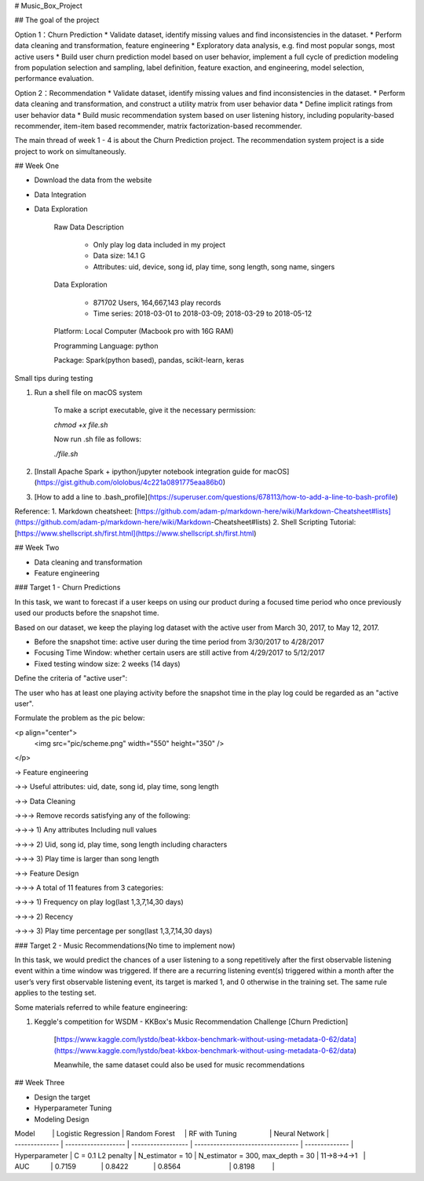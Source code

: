 # Music_Box_Project

## The goal of the project

Option 1：Churn Prediction
* Validate dataset, identify missing values and find inconsistencies in the dataset.
* Perform data cleaning and transformation, feature engineering
* Exploratory data analysis, e.g. find most popular songs, most active users
* Build user churn prediction model based on user behavior, implement a full cycle of prediction modeling from population selection and sampling, label definition, feature exaction, and engineering, model selection, performance evaluation.


Option 2：Recommendation
* Validate dataset, identify missing values and find inconsistencies in the dataset.
* Perform data cleaning and transformation, and construct a utility matrix from user behavior data
* Define implicit ratings from user behavior data
* Build music recommendation system based on user listening history, including popularity-based recommender, item-item based recommender, matrix factorization-based recommender.

The main thread of week 1 - 4 is about the Churn Prediction project. The recommendation system project is a side project to work on simultaneously.

## Week One

* Download the data from the website
* Data Integration 
* Data Exploration

    Raw Data Description

        * Only play log data included in my project
        * Data size: 14.1 G
        * Attributes: uid, device, song id, play time, song length, song name, singers

    Data Exploration
    
        * 871702 Users, 164,667,143 play records
        * Time series: 2018-03-01 to 2018-03-09; 2018-03-29 to 2018-05-12

    Platform: Local Computer (Macbook pro with 16G RAM)
    
    Programming Language: python
    
    Package: Spark(python based), pandas, scikit-learn, keras

Small tips during testing

1. Run a shell file on macOS system

    To make a script executable, give it the necessary permission:

    `chmod +x file.sh`

    Now run .sh file as follows:

    `./file.sh`
    
2. [Install Apache Spark + ipython/jupyter notebook integration guide for macOS](https://gist.github.com/ololobus/4c221a0891775eaa86b0)

3. [How to add a line to .bash_profile](https://superuser.com/questions/678113/how-to-add-a-line-to-bash-profile)

Reference:
1. Markdown cheatsheet: [https://github.com/adam-p/markdown-here/wiki/Markdown-Cheatsheet#lists](https://github.com/adam-p/markdown-here/wiki/Markdown-Cheatsheet#lists)
2. Shell Scripting Tutorial: [https://www.shellscript.sh/first.html](https://www.shellscript.sh/first.html)

## Week Two

* Data cleaning and transformation
* Feature engineering

### Target 1 - Churn Predictions

In this task, we want to forecast if a user keeps on using our product during a focused time period who once previously used our products before the snapshot time.

Based on our dataset, we keep the playing log dataset with the active user from March 30, 2017, to May 12, 2017.

*  Before the snapshot time: active user during the time period from 3/30/2017 to 4/28/2017

*  Focusing Time Window:  whether certain users are still active from 4/29/2017 to 5/12/2017
    
*  Fixed testing window size: 2 weeks (14 days)

Define the criteria of "active user":

The user who has at least one playing activity before the snapshot time in the play log could be regarded as an "active user".

Formulate the problem as the pic below:

<p align="center">
  <img src="pic/scheme.png" width="550" height="350" />
</p>

-> Feature engineering

->-> Useful attributes: uid, date, song id, play time, song length

->-> Data Cleaning

->->-> Remove records satisfying any of the following:

->->-> 1) Any attributes Including null values

->->-> 2) Uid, song id, play time, song length including characters

->->-> 3) Play time is larger than song length
   
->-> Feature Design



->->-> A total of 11 features from 3 categories:   

->->-> 1) Frequency on play log(last 1,3,7,14,30 days)     
 
->->-> 2) Recency     
 
->->-> 3) Play time percentage per song(last 1,3,7,14,30 days)

### Target 2 - Music Recommendations(No time to implement now)

In this task, we would predict the chances of a user listening to a song repetitively after the first observable listening event within a time window was triggered. If there are a recurring listening event(s) triggered within a month after the user’s very first observable listening event, its target is marked 1, and 0 otherwise in the training set. The same rule applies to the testing set.

Some materials referred to while feature engineering:

1. Keggle's competition for WSDM - KKBox's Music Recommendation Challenge [Churn Prediction]
    
    [https://www.kaggle.com/lystdo/beat-kkbox-benchmark-without-using-metadata-0-62/data](https://www.kaggle.com/lystdo/beat-kkbox-benchmark-without-using-metadata-0-62/data)
    
    Meanwhile, the same dataset could also be used for music recommendations

## Week Three

* Design the target
* Hyperparameter Tuning
* Modeling Design

| Model          | Logistic Regression | Random Forest      | RF with Tuning                    | Neural Network |
| -------------- | ------------------- | ------------------ | --------------------------------- | -------------- |
| Hyperparameter | C = 0.1 L2 penalty  | N_estimator = 10   | N_estimator = 300, max_depth = 30 | 11->8->4->1    |                                                          
| AUC            | 0.7159              | 0.8422             | 0.8564                            | 0.8198         |

